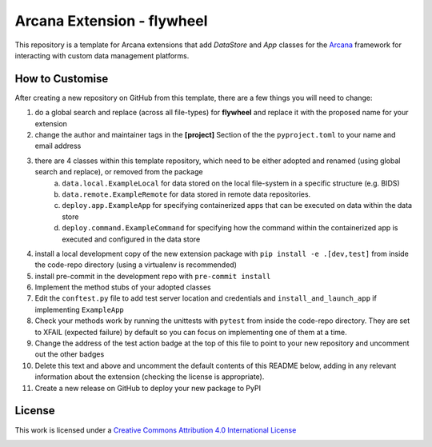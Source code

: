Arcana Extension - flywheel
===========================
.. image:: https://github.com/arcanaframework/arcana-flywheel/actions/workflows/tests.yml/badge.svg
    :target: https://github.com/arcanaframework/arcana-flywheel/actions/workflows/tests.yml
.. .. image:: https://codecov.io/gh/arcanaframework/arcana-flywheel/branch/main/graph/badge.svg?token=UIS0OGPST7
..    :target: https://codecov.io/gh/arcanaframework/arcana-flywheel
.. .. image:: https://img.shields.io/pypi/pyversions/arcana-flywheel.svg
..    :target: https://pypi.python.org/pypi/arcana-flywheel/
..    :alt: Python versions
.. .. image:: https://img.shields.io/pypi/v/arcana-flywheel.svg
..    :target: https://pypi.python.org/pypi/arcana-flywheel/
..    :alt: Latest Version
.. image:: https://github.com/ArcanaFramework/arcana/actions/workflows/docs.yml/badge.svg
    :target: https://arcanaframework.github.io/arcana
    :alt: Docs

This repository is a template for Arcana extensions that add `DataStore` and `App` classes for the Arcana_ framework for interacting with custom data management platforms.

How to Customise
-----------------

After creating a new repository on GitHub from this template, there are a few things you
will need to change:

1. do a global search and replace (across all file-types) for **flywheel** and replace it with the proposed name for your extension
2. change the author and maintainer tags in the **[project]** Section of the the ``pyproject.toml`` to your name and email address
3. there are 4 classes within this template repository, which need to be either adopted and renamed (using global search and replace), or removed from the package
    a. ``data.local.ExampleLocal`` for data stored on the local file-system in a specific structure (e.g. BIDS)
    b. ``data.remote.ExampleRemote`` for data stored in remote data repositories.
    c. ``deploy.app.ExampleApp`` for specifying containerized apps that can be executed on data within the data store
    d. ``deploy.command.ExampleCommand`` for specifying how the command within the containerized app is executed and configured in the data store
4. install a local development copy of the new extension package with ``pip install -e .[dev,test]`` from inside the code-repo directory (using a virtualenv is recommended)
5. install pre-commit in the development repo with ``pre-commit install``
6. Implement the method stubs of your adopted classes
7. Edit the ``conftest.py`` file to add test server location and credentials and ``install_and_launch_app`` if implementing ``ExampleApp``
8. Check your methods work by running the unittests with ``pytest`` from inside the code-repo directory. They are set to XFAIL (expected failure) by default so you can focus on implementing one of them at a time.
9. Change the address of the test action badge at the top of this file to point to your new repository and uncomment out the other badges
10. Delete this text and above and uncomment the default contents of this README below, adding in any relevant information about the extension (checking the license is appropriate).
11. Create a new release on GitHub to deploy your new package to PyPI


.. This is a template repository for extensions to the Arcana_ framework to add support
.. for *flywheel* data stores.

.. Quick Installation
.. ------------------

.. This extension can be installed for Python 3 using *pip*

.. .. code-block::bash
..     $ pip3 install arcana-flywheel

.. This will also install the core Arcana_ package

License
-------

This work is licensed under a
`Creative Commons Attribution 4.0 International License <http://creativecommons.org/licenses/by/4.0/>`_

.. image:: https://i.creativecommons.org/l/by/4.0/88x31.png
    :target: http://creativecommons.org/licenses/by/4.0/
    :alt: Creative Commons Attribution 4.0 International License



.. _Arcana: http://frametree.readthedocs.io
